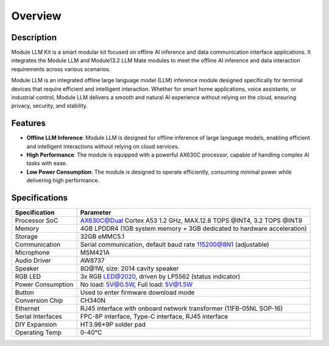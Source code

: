 Overview
========

.. image:: images/module_llm_kit.png
   :alt: Example image
   :width: 800px
   :align: center

Description
-----------

Module LLM Kit is a smart modular kit focused on offline AI inference and data communication interface applications. It integrates the Module LLM and Module13.2 LLM Mate modules to meet the offline AI inference and data interaction requirements across various scenarios.

Module LLM is an integrated offline large language model (LLM) inference module designed specifically for terminal devices that require efficient and intelligent interaction. Whether for smart home applications, voice assistants, or industrial control, Module LLM delivers a smooth and natural AI experience without relying on the cloud, ensuring privacy, security, and stability.

Features
--------

- **Offline LLM Inference**: Module LLM is designed for offline inference of large language models, enabling efficient and intelligent interactions without relying on cloud services.
- **High Performance**: The module is equipped with a powerful AX630C processor, capable of handling complex AI tasks with ease.
- **Low Power Consumption**: The module is designed to operate efficiently, consuming minimal power while delivering high performance.

Specifications
--------------

+-----------------------+----------------------------------------------------------------------------+
| Specification         | Parameter                                                                  |
+=======================+============================================================================+
| Processor SoC         | AX630C@Dual Cortex A53 1.2 GHz, MAX.12.8 TOPS @INT4, 3.2 TOPS @INT8        |
+-----------------------+----------------------------------------------------------------------------+
| Memory                | 4GB LPDDR4 (1GB system memory + 3GB dedicated to hardware acceleration)    |
+-----------------------+----------------------------------------------------------------------------+
| Storage               | 32GB eMMC5.1                                                               |
+-----------------------+----------------------------------------------------------------------------+
| Communication         | Serial communication, default baud rate 115200@8N1 (adjustable)            |
+-----------------------+----------------------------------------------------------------------------+
| Microphone            | MSM421A                                                                    |
+-----------------------+----------------------------------------------------------------------------+
| Audio Driver          | AW8737                                                                     |
+-----------------------+----------------------------------------------------------------------------+
| Speaker               | 8Ω@1W, size: 2014 cavity speaker                                           |
+-----------------------+----------------------------------------------------------------------------+
| RGB LED               | 3x RGB LED@2020, driven by LP5562 (status indicator)                       |
+-----------------------+----------------------------------------------------------------------------+
| Power Consumption     | No load: 5V@0.5W, Full load: 5V@1.5W                                       |
+-----------------------+----------------------------------------------------------------------------+
| Button                | Used to enter firmware download mode                                       |
+-----------------------+----------------------------------------------------------------------------+
| Conversion Chip       | CH340N                                                                     |
+-----------------------+----------------------------------------------------------------------------+
| Ethernet              | RJ45 interface with onboard network transformer (11FB-05NL SOP-16)         |
+-----------------------+----------------------------------------------------------------------------+
| Serial Interfaces     | FPC-8P interface, Type-C interface, RJ45 interface                         |
+-----------------------+----------------------------------------------------------------------------+
| DIY Expansion         | HT3.96*9P solder pad                                                       |
+-----------------------+----------------------------------------------------------------------------+
| Operating Temp        | 0-40°C                                                                     |
+-----------------------+----------------------------------------------------------------------------+